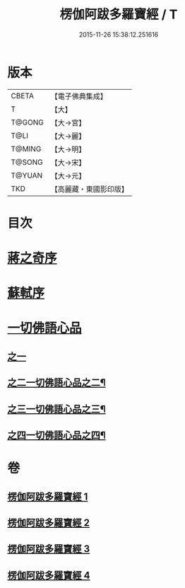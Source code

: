 #+TITLE: 楞伽阿跋多羅寶經 / T
#+DATE: 2015-11-26 15:38:12.251616
* 版本
 |     CBETA|【電子佛典集成】|
 |         T|【大】     |
 |    T@GONG|【大→宮】   |
 |      T@LI|【大→麗】   |
 |    T@MING|【大→明】   |
 |    T@SONG|【大→宋】   |
 |    T@YUAN|【大→元】   |
 |       TKD|【高麗藏・東國影印版】|

* 目次
* [[file:KR6i0327_001.txt::001-0479a3][蔣之奇序]]
* [[file:KR6i0327_001.txt::0479c6][蘇軾序]]
* [[file:KR6i0327_001.txt::0480a16][一切佛語心品]]
** [[file:KR6i0327_001.txt::0480a16][之一]]
** [[file:KR6i0327_002.txt::002-0489a25][之二一切佛語心品之二¶]]
** [[file:KR6i0327_003.txt::003-0497c17][之三一切佛語心品之三¶]]
** [[file:KR6i0327_004.txt::004-0505b17][之四一切佛語心品之四¶]]
* 卷
** [[file:KR6i0327_001.txt][楞伽阿跋多羅寶經 1]]
** [[file:KR6i0327_002.txt][楞伽阿跋多羅寶經 2]]
** [[file:KR6i0327_003.txt][楞伽阿跋多羅寶經 3]]
** [[file:KR6i0327_004.txt][楞伽阿跋多羅寶經 4]]
